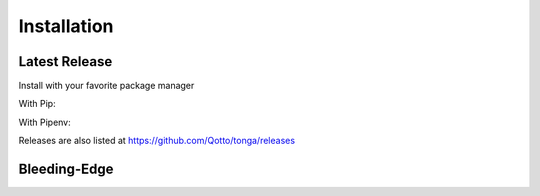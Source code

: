 .. _installation:

============
Installation
============

Latest Release
--------------

Install with your favorite package manager

With Pip:

.. code-block:: bash
   :linenos:

   pip install tonga

With Pipenv:

.. code-block:: bash
   :linenos:

   pipenv install tonga

Releases are also listed at https://github.com/Qotto/tonga/releases

Bleeding-Edge
-------------

.. code-block:: bash
   :linenos:

   git clone https://github.com/Qotto/tonga
   pip install ./tonga
